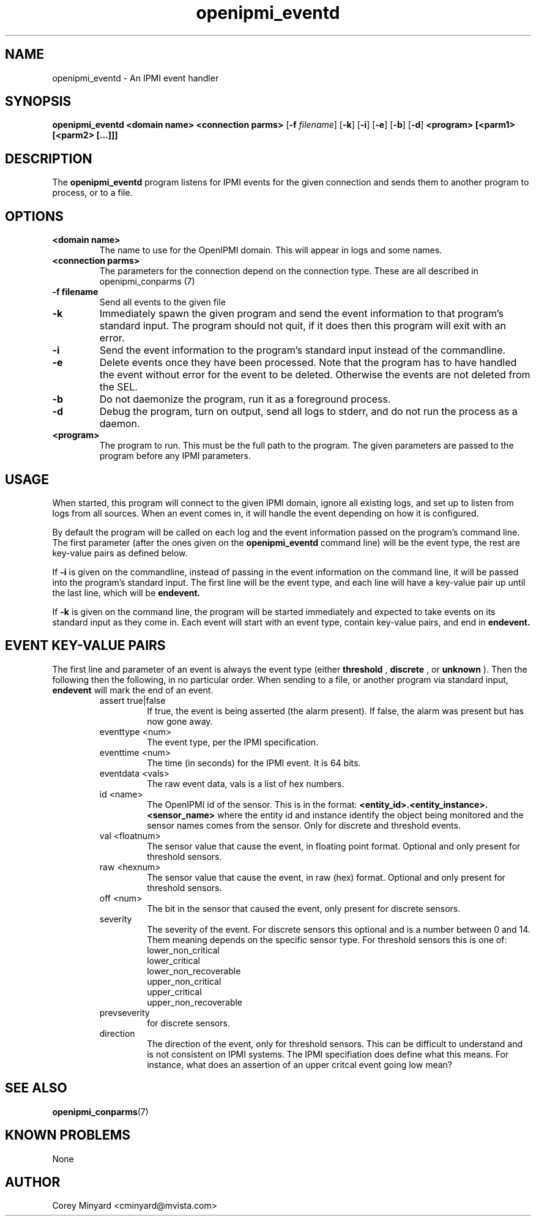 .TH openipmi_eventd 1 03/4/15 OpenIPMI "IPMI event handler"

.SH NAME
openipmi_eventd \- An IPMI event handler

.SH SYNOPSIS
.B openipmi_eventd
.BI "<domain\ name>"
.BI "<connection\ parms>"
.RB [ \-f
.IR "filename" ]
.RB [ \-k ]
.RB [ \-i ]
.RB [ \-e ]
.RB [ \-b ]
.RB [ \-d ]
.BI "<program> [<parm1> [<parm2> [...]]]"
.SH DESCRIPTION
The
.BR openipmi_eventd
program listens for IPMI events for the given connection and sends them
to another program to process, or to a file.

.SH OPTIONS
.TP
.BI <domain\ name>
The name to use for the OpenIPMI domain.  This will appear in logs and
some names.

.TP
.BI <connection\ parms>
The parameters for the connection depend on the connection type.
These are all described in openipmi_conparms (7)

.TP
.BI \-f\ filename
Send all events to the given file

.TP
.BI \-k
Immediately spawn the given program and send the event information to that
program's standard input.  The program should not quit, if it does then
this program will exit with an error.

.TP
.BI \-i
Send the event information to the program's standard input instead of
the commandline.

.TP
.BI \-e
Delete events once they have been processed.  Note that the program has
to have handled the event without error for the event to be deleted.
Otherwise the events are not deleted from the SEL.

.TP
.BI \-b
Do not daemonize the program, run it as a foreground process.

.TP
.BI \-d
Debug the program, turn on output, send all logs to stderr, and do not
run the process as a daemon.

.TP
.BI <program>
The program to run.  This must be the full path to the program.  The
given parameters are passed to the program before any IPMI parameters.

.SH "USAGE"
When started, this program will connect to the given IPMI domain,
ignore all existing logs, and set up to listen from logs from all
sources.  When an event comes in, it will handle the event depending
on how it is configured.

By default the program will be called on each log and the event information
passed on the program's command line. The first parameter (after the ones
given on the
.BR openipmi_eventd
command line) will be the event type, the rest are key-value pairs as
defined below.

If
.BI \-i
is given on the commandline, instead of passing in the event information
on the command line, it will be passed into the program's standard input.
The first line will be the event type, and each line will have a key-value
pair up until the last line, which will be
.BI endevent.

If
.BI \-k
is given on the command line, the program will be started immediately and
expected to take events on its standard input as they come in.  Each
event will start with an event type, contain key-value pairs, and end
in 
.BI endevent.

.SH "EVENT KEY-VALUE PAIRS"

The first line and parameter of an event is always the event type
(either
.BI threshold
,
.BI discrete
, or
.BI unknown
).  Then the following
then the following, in no particular order.  When sending to a file,
or another program via standard input,
.BI endevent
will mark the end of an event.

.RS
.IP assert\ true|false
If true, the event is being asserted (the alarm
present).  If false, the alarm was present but has now gone
away.
.IP eventtype\ <num>
The event type, per the IPMI specification.
.IP eventtime\ <num>
The time (in seconds) for the IPMI event.  It is 64 bits.
.IP eventdata\ <vals>
The raw event data, vals is a list of hex numbers.
.IP id\ <name>
The OpenIPMI id of the sensor.  This is in the format:
.BI <entity_id>.<entity_instance>.<sensor_name>
where the entity id and instance identify the object being
monitored and the sensor names comes from the sensor.  Only
for discrete and threshold events.
.IP val\ <floatnum>
The sensor value that cause the event, in floating point format.
Optional and only present for threshold sensors.
.IP raw\ <hexnum>
The sensor value that cause the event, in raw (hex) format.  Optional
and only present for threshold sensors.
.IP off\ <num>
The bit in the sensor that caused the event, only present for discrete sensors.
.IP severity
The severity of the event.  For discrete sensors this optional and is a
number between 0 and 14.  Them meaning depends on the specific sensor type.
For threshold sensors this is one of:
.RS
.IP lower_non_critical
.IP lower_critical
.IP lower_non_recoverable
.IP upper_non_critical
.IP upper_critical
.IP upper_non_recoverable
.RE
.IP prevseverity - The severity before the event, optional and only present
for discrete sensors.
.IP direction going_low|going_high
The direction of the event, only for threshold sensors.  This can be
difficult to understand and is not consistent on IPMI systems.  The
IPMI specifiation does define what this means.  For instance, what
does an assertion of an upper critcal event going low mean?
.RE

.SH "SEE ALSO"
.BR openipmi_conparms (7)

.SH "KNOWN PROBLEMS"
None

.SH AUTHOR
.PP
Corey Minyard <cminyard@mvista.com>
